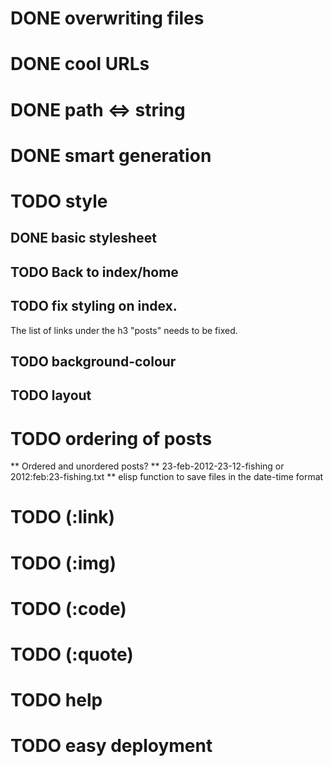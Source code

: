 * DONE overwriting files
* DONE cool URLs
* DONE path <=> string
* DONE smart generation
* TODO style
** DONE basic stylesheet
** TODO Back to index/home
** TODO fix styling on index.
   The list of links under the h3 "posts" needs to be fixed.
** TODO background-colour
** TODO layout
* TODO ordering of posts
  ** Ordered and unordered posts?
  ** 23-feb-2012-23-12-fishing or 2012:feb:23-fishing.txt
  ** elisp function to save files in the date-time format 
* TODO (:link)
* TODO (:img)
* TODO (:code)
* TODO (:quote)
* TODO help
* TODO easy deployment
